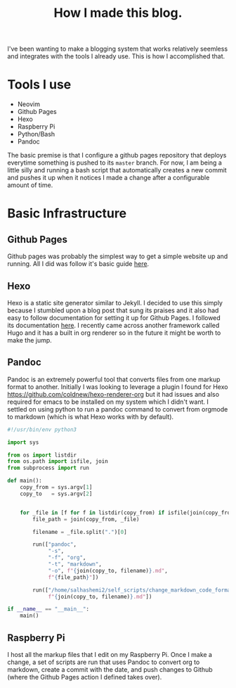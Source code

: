 #+title: How I made this blog.

I've been wanting to make a blogging system that works relatively seemless and
integrates with the tools I already use. This is how I accomplished that.

* Tools I use
  - Neovim
  - Github Pages
  - Hexo
  - Raspberry Pi
  - Python/Bash
  - Pandoc

  The basic premise is that I configure a github pages repository that deploys
  everytime something is pushed to its ~master~ branch. For now, I am being a
  little silly and running a bash script that automatically creates a new
  commit and pushes it up when it notices I made a change after a configurable
  amount of time.


* Basic Infrastructure
** Github Pages
   Github pages was probably the simplest way to get a simple website up and
   running. All I did was follow it's basic guide [[https://pages.github.com/][here]].
 
** Hexo
   Hexo is a static site generator similar to Jekyll. I decided to use this
   simply because I stumbled upon a blog post that sung its praises and it also
   had easy to follow documentation for setting it up for Github Pages. I
   followed its documentation [[https://hexo.io/docs/github-pages][here]]. I
   recently came across another framework called Hugo and it has a built in
   org renderer so in the future it might be worth to make the jump.

** Pandoc
   Pandoc is an extremely powerful tool that converts files from one markup
   format to another. Initially I was looking to leverage a plugin I found for
   Hexo [[https://github.com/coldnew/hexo-renderer-org]] but it had issues and
   also required for emacs to be installed on my system which I didn't want. I
   settled on using python to run a pandoc command to convert from orgmode to
   markdown (which is what Hexo works with by default).

   #+begin_src python
   #!/usr/bin/env python3

   import sys

   from os import listdir
   from os.path import isfile, join
   from subprocess import run

   def main():
       copy_from = sys.argv[1]
       copy_to   = sys.argv[2]


       for _file in [f for f in listdir(copy_from) if isfile(join(copy_from, f))]:
           file_path = join(copy_from, _file)

           filename = _file.split(".")[0]

           run(["pandoc",
                "-s",
                "-f", "org",
                "-t", "markdown",
                "-o", f"{join(copy_to, filename)}.md",
                f"{file_path}"])

           run(["/home/salhashemi2/self_scripts/change_markdown_code_format",
                f"{join(copy_to, filename)}.md"])

   if __name__ == "__main__":
       main()
   #+end_src
** Raspberry Pi
   I host all the markup files that I edit on my Raspberry Pi. Once I make a change,
   a set of scripts are run that uses Pandoc to convert org to markdown, create a
   commit with the date, and push changes to Github (where the Github Pages action
   I defined takes over).
